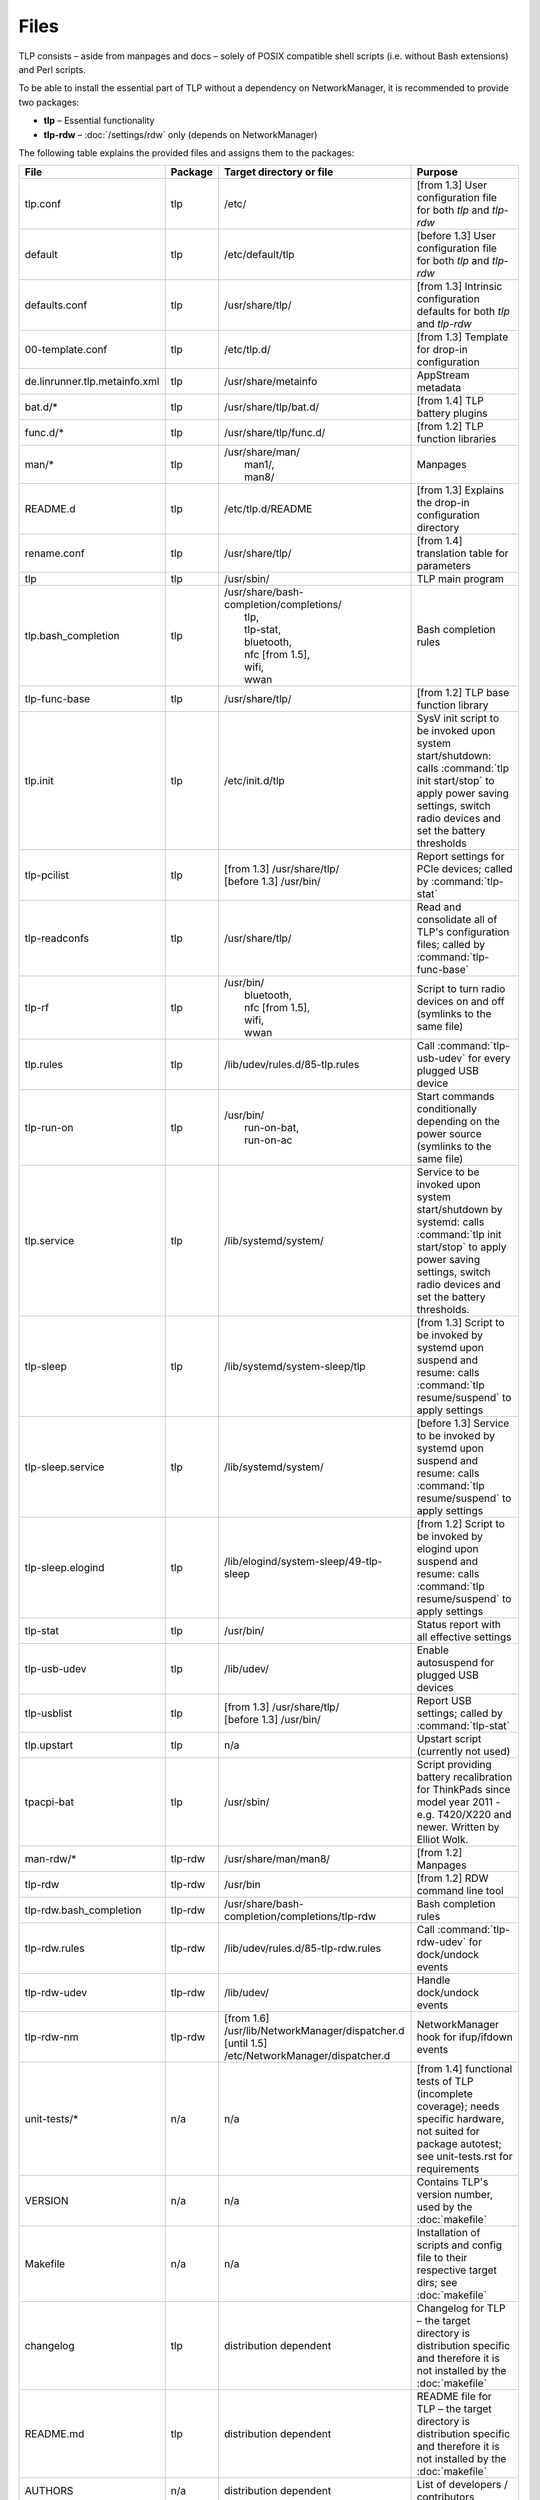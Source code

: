 Files
=====
TLP consists – aside from manpages and docs – solely of POSIX compatible shell
scripts (i.e. without Bash extensions) and Perl scripts.

To be able to install the essential part of TLP without a dependency on
NetworkManager, it is recommended to provide two packages:

* **tlp** – Essential functionality
* **tlp-rdw** – :doc:`/settings/rdw` only (depends on NetworkManager)

The following table explains the provided files and assigns them to the
packages:

.. list-table::
   :widths: auto
   :align: left

   * - **File**
     - **Package**
     - **Target directory or file**
     - **Purpose**
   * - tlp.conf
     - tlp
     - /etc/
     - [from 1.3] User configuration file for both `tlp` and `tlp-rdw`
   * - default
     - tlp
     - /etc/default/tlp
     - [before 1.3] User configuration file for both `tlp` and `tlp-rdw`
   * - defaults.conf
     - tlp
     - /usr/share/tlp/
     - [from 1.3] Intrinsic configuration defaults for both `tlp` and `tlp-rdw`
   * - 00-template.conf
     - tlp
     - /etc/tlp.d/
     - [from 1.3] Template for drop-in configuration
   * - de.linrunner.tlp.metainfo.xml
     - tlp
     - /usr/share/metainfo
     - AppStream metadata
   * - bat.d/*
     - tlp
     - /usr/share/tlp/bat.d/
     - [from 1.4] TLP battery plugins
   * - func.d/*
     - tlp
     - /usr/share/tlp/func.d/
     - [from 1.2] TLP function libraries
   * - man/*
     - tlp
     - | /usr/share/man/
       |  man1/,
       |  man8/
     - Manpages
   * - README.d
     - tlp
     - /etc/tlp.d/README
     - [from 1.3] Explains the drop-in configuration directory
   * - rename.conf
     - tlp
     - /usr/share/tlp/
     - [from 1.4] translation table for parameters
   * - tlp
     - tlp
     - /usr/sbin/
     - TLP main program
   * - tlp.bash_completion
     - tlp
     - | /usr/share/bash-completion/completions/
       |  tlp,
       |  tlp-stat,
       |  bluetooth,
       |  nfc [from 1.5],
       |  wifi,
       |  wwan
     -  Bash completion rules
   * - tlp-func-base
     - tlp
     - /usr/share/tlp/
     - [from 1.2] TLP base function library
   * - tlp.init
     - tlp
     - /etc/init.d/tlp
     - SysV init script to be invoked upon system start/shutdown:
       calls :command:`tlp init start/stop` to apply power saving settings,
       switch radio devices and set the battery thresholds
   * - tlp-pcilist
     - tlp
     - | [from 1.3] /usr/share/tlp/
       | [before 1.3] /usr/bin/
     - Report settings for PCIe devices; called by :command:`tlp-stat`
   * - tlp-readconfs
     - tlp
     - /usr/share/tlp/
     - Read and consolidate all of TLP's configuration files;
       called by :command:`tlp-func-base`
   * - tlp-rf
     - tlp
     - | /usr/bin/
       |   bluetooth,
       |   nfc [from 1.5],
       |   wifi,
       |   wwan
     - Script to turn radio devices on and off (symlinks to the same file)
   * - tlp.rules
     - tlp
     - /lib/udev/rules.d/85-tlp.rules
     - Call :command:`tlp-usb-udev` for every plugged USB device
   * - tlp-run-on
     - tlp
     - | /usr/bin/
       |  run-on-bat,
       |  run-on-ac
     - Start commands conditionally depending on the power source
       (symlinks to the same file)
   * - tlp.service
     - tlp
     - /lib/systemd/system/
     - Service to be invoked upon system start/shutdown by systemd:
       calls :command:`tlp init start/stop` to apply power saving settings,
       switch radio devices and set the battery thresholds.
   * - tlp-sleep
     - tlp
     - /lib/systemd/system-sleep/tlp
     - [from 1.3] Script to be invoked by systemd upon suspend and resume:
       calls :command:`tlp resume/suspend` to apply settings
   * - tlp-sleep.service
     - tlp
     - /lib/systemd/system/
     - [before 1.3] Service to be invoked by systemd upon suspend and resume:
       calls :command:`tlp resume/suspend` to apply settings
   * - tlp-sleep.elogind
     - tlp
     - /lib/elogind/system-sleep/49-tlp-sleep
     - [from 1.2] Script to be invoked by elogind upon suspend and resume:
       calls :command:`tlp resume/suspend` to apply settings
   * - tlp-stat
     - tlp
     - /usr/bin/
     - Status report with all effective settings
   * - tlp-usb-udev
     - tlp
     - /lib/udev/
     - Enable autosuspend for plugged USB devices
   * - tlp-usblist
     - tlp
     - | [from 1.3] /usr/share/tlp/
       | [before 1.3] /usr/bin/
     - Report USB settings; called by :command:`tlp-stat`
   * - tlp.upstart
     - tlp
     - n/a
     - Upstart script (currently not used)
   * - tpacpi-bat
     - tlp
     - /usr/sbin/
     - Script providing battery recalibration for ThinkPads since model year
       2011 - e.g. T420/X220 and newer. Written by Elliot Wolk.
   * - man-rdw/*
     - tlp-rdw
     - /usr/share/man/man8/
     - [from 1.2] Manpages
   * - tlp-rdw
     - tlp-rdw
     - /usr/bin
     - [from 1.2] RDW command line tool
   * - tlp-rdw.bash_completion
     - tlp-rdw
     - /usr/share/bash-completion/completions/tlp-rdw
     - Bash completion rules
   * - tlp-rdw.rules
     - tlp-rdw
     - /lib/udev/rules.d/85-tlp-rdw.rules
     - Call :command:`tlp-rdw-udev` for dock/undock events
   * - tlp-rdw-udev
     - tlp-rdw
     - /lib/udev/
     - Handle dock/undock events
   * - tlp-rdw-nm
     - tlp-rdw
     - | [from 1.6] /usr/lib/NetworkManager/dispatcher.d
       | [until 1.5] /etc/NetworkManager/dispatcher.d
     - NetworkManager hook for ifup/ifdown events
   * - unit-tests/*
     - n/a
     - n/a
     - [from 1.4] functional tests of TLP (incomplete coverage);
       needs specific hardware, not suited for package autotest;
       see unit-tests.rst for requirements
   * - VERSION
     - n/a
     - n/a
     - Contains TLP's version number, used by the :doc:`makefile`
   * - Makefile
     - n/a
     - n/a
     - Installation of scripts and config file to their respective target dirs;
       see :doc:`makefile`
   * - changelog
     - tlp
     - distribution dependent
     - Changelog for TLP – the target directory is distribution specific and
       therefore it is not installed by the :doc:`makefile`
   * - README.md
     - tlp
     - distribution dependent
     - README file for TLP – the target directory is distribution specific and
       therefore it is not installed by the :doc:`makefile`
   * - AUTHORS
     - n/a
     - distribution dependent
     - List of developers / contributors
   * - COPYING
     - n/a
     - distribution dependent
     - | Copyright information:
       | - The target directory is distribution specific and therefore it is not installed by the Makefile
       | - Installation of this file (or inclusion in a distribution specific template) is mandatory
   * - LICENSE
     - n/a
     - distribution dependent
     - GPL v2 license text
